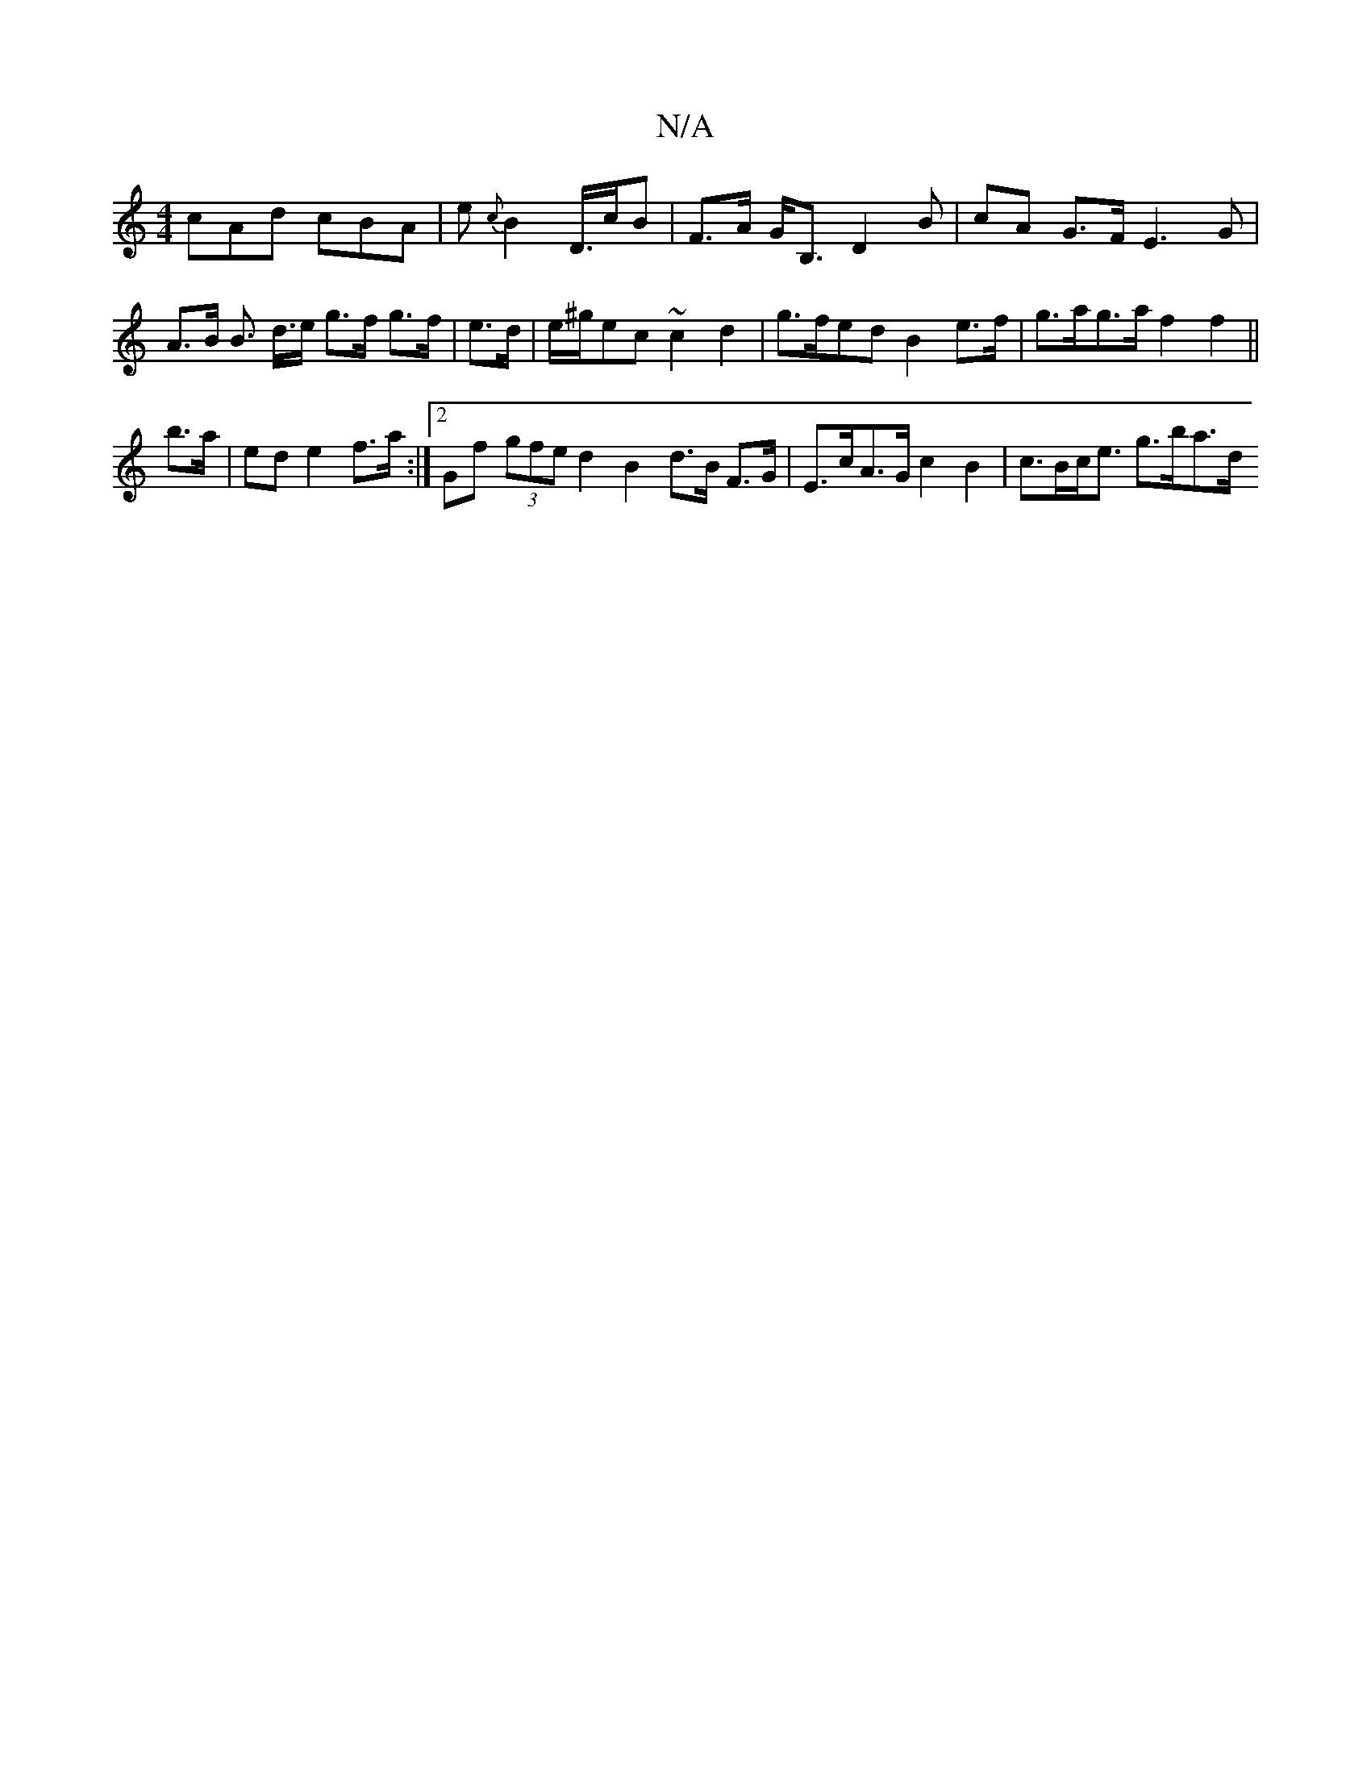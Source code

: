 X:1
T:N/A
M:4/4
R:N/A
K:Cmajor
cAd cBA|e{c}B2D/2>cB-| F>A G<B, D2 B-|cA G>F E3G| A>B B> d>e g>f g>f | e>d | e/2^g/}ec ~c2 d2 | g>fed B2 e>f | g>ag>a f2 f2 ||
b>a | ed e2 f>a :|2 Gf (3gfe d2 B2 d>B F>G | E>cA>G c2 B2 | c>Bc<e g>ba>d